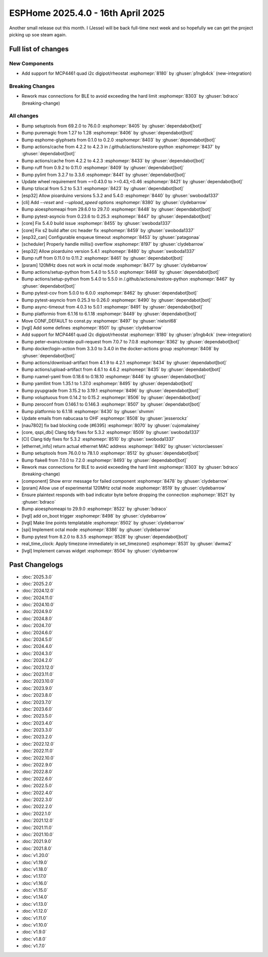 ESPHome 2025.4.0 - 16th April 2025
==================================

.. seo::
    :description: Changelog for ESPHome 2025.4.0.
    :image: /_static/changelog-2025.3.0.png
    :author: Jesse Hills
    :author_twitter: @jesserockz

.. imgtable::
    :columns: 3

    MCP4661, components/output/mcp4461, mcp4461.jpg


Another small release out this month. I (Jesse) will be back full-time next week and so hopefully we can
get the project picking up soe steam again.


Full list of changes
--------------------

New Components
^^^^^^^^^^^^^^

- Add support for MCP4461 quad i2c digipot/rheostat :esphomepr:`8180` by :ghuser:`p1ngb4ck` (new-integration)

Breaking Changes
^^^^^^^^^^^^^^^^

- Rework max connections for BLE to avoid exceeding the hard limit :esphomepr:`8303` by :ghuser:`bdraco` (breaking-change)

All changes
^^^^^^^^^^^

- Bump setuptools from 69.2.0 to 76.0.0 :esphomepr:`8405` by :ghuser:`dependabot[bot]`
- Bump puremagic from 1.27 to 1.28 :esphomepr:`8406` by :ghuser:`dependabot[bot]`
- Bump esphome-glyphsets from 0.1.0 to 0.2.0 :esphomepr:`8403` by :ghuser:`dependabot[bot]`
- Bump actions/cache from 4.2.2 to 4.2.3 in /.github/actions/restore-python :esphomepr:`8437` by :ghuser:`dependabot[bot]`
- Bump actions/cache from 4.2.2 to 4.2.3 :esphomepr:`8433` by :ghuser:`dependabot[bot]`
- Bump ruff from 0.9.2 to 0.11.0 :esphomepr:`8409` by :ghuser:`dependabot[bot]`
- Bump pylint from 3.2.7 to 3.3.6 :esphomepr:`8441` by :ghuser:`dependabot[bot]`
- Update wheel requirement from ~=0.43.0 to >=0.43,<0.46 :esphomepr:`8421` by :ghuser:`dependabot[bot]`
- Bump tzlocal from 5.2 to 5.3.1 :esphomepr:`8423` by :ghuser:`dependabot[bot]`
- [esp32] Allow pioarduino versions 5.3.2 and 5.4.0 :esphomepr:`8440` by :ghuser:`swoboda1337`
- [cli] Add `--reset` and `--upload_speed` options :esphomepr:`8380` by :ghuser:`clydebarrow`
- Bump aioesphomeapi from 29.6.0 to 29.7.0 :esphomepr:`8448` by :ghuser:`dependabot[bot]`
- Bump pytest-asyncio from 0.23.6 to 0.25.3 :esphomepr:`8447` by :ghuser:`dependabot[bot]`
- [core] Fix 5.4.0 build issue :esphomepr:`8455` by :ghuser:`swoboda1337`
- [core] Fix s2 build after crc header fix :esphomepr:`8459` by :ghuser:`swoboda1337`
- [esp32_can] Configurable enqueue timeout :esphomepr:`8453` by :ghuser:`patagonaa`
- [scheduler] Properly handle millis() overflow :esphomepr:`8197` by :ghuser:`clydebarrow`
- [esp32] Allow pioarduino version 5.4.1 :esphomepr:`8480` by :ghuser:`swoboda1337`
- Bump ruff from 0.11.0 to 0.11.2 :esphomepr:`8461` by :ghuser:`dependabot[bot]`
- [psram] 120MHz does not work in octal mode :esphomepr:`8477` by :ghuser:`clydebarrow`
- Bump actions/setup-python from 5.4.0 to 5.5.0 :esphomepr:`8468` by :ghuser:`dependabot[bot]`
- Bump actions/setup-python from 5.4.0 to 5.5.0 in /.github/actions/restore-python :esphomepr:`8467` by :ghuser:`dependabot[bot]`
- Bump pytest-cov from 5.0.0 to 6.0.0 :esphomepr:`8462` by :ghuser:`dependabot[bot]`
- Bump pytest-asyncio from 0.25.3 to 0.26.0 :esphomepr:`8490` by :ghuser:`dependabot[bot]`
- Bump async-timeout from 4.0.3 to 5.0.1 :esphomepr:`8491` by :ghuser:`dependabot[bot]`
- Bump platformio from 6.1.16 to 6.1.18 :esphomepr:`8449` by :ghuser:`dependabot[bot]`
- Move CONF_DEFAULT to const.py :esphomepr:`8497` by :ghuser:`nielsnl68`
- [lvgl] Add some defines :esphomepr:`8501` by :ghuser:`clydebarrow`
- Add support for MCP4461 quad i2c digipot/rheostat :esphomepr:`8180` by :ghuser:`p1ngb4ck` (new-integration)
- Bump peter-evans/create-pull-request from 7.0.7 to 7.0.8 :esphomepr:`8362` by :ghuser:`dependabot[bot]`
- Bump docker/login-action from 3.3.0 to 3.4.0 in the docker-actions group :esphomepr:`8408` by :ghuser:`dependabot[bot]`
- Bump actions/download-artifact from 4.1.9 to 4.2.1 :esphomepr:`8434` by :ghuser:`dependabot[bot]`
- Bump actions/upload-artifact from 4.6.1 to 4.6.2 :esphomepr:`8435` by :ghuser:`dependabot[bot]`
- Bump ruamel-yaml from 0.18.6 to 0.18.10 :esphomepr:`8446` by :ghuser:`dependabot[bot]`
- Bump yamllint from 1.35.1 to 1.37.0 :esphomepr:`8495` by :ghuser:`dependabot[bot]`
- Bump pyupgrade from 3.15.2 to 3.19.1 :esphomepr:`8496` by :ghuser:`dependabot[bot]`
- Bump voluptuous from 0.14.2 to 0.15.2 :esphomepr:`8506` by :ghuser:`dependabot[bot]`
- Bump zeroconf from 0.146.1 to 0.146.3 :esphomepr:`8507` by :ghuser:`dependabot[bot]`
- Bump platformio to 6.1.18 :esphomepr:`8430` by :ghuser:`shvmm`
- Update emails from nabucasa to OHF :esphomepr:`8508` by :ghuser:`jesserockz`
- [nau7802] fix bad blocking code (#6395) :esphomepr:`8070` by :ghuser:`cujomalainey`
- [core, qspi_dbi] Clang tidy fixes for 5.3.2 :esphomepr:`8509` by :ghuser:`swoboda1337`
- [CI] Clang tidy fixes for 5.3.2 :esphomepr:`8510` by :ghuser:`swoboda1337`
- [ethernet_info] return actual ethernet MAC address :esphomepr:`8492` by :ghuser:`victorclaessen`
- Bump setuptools from 76.0.0 to 78.1.0 :esphomepr:`8512` by :ghuser:`dependabot[bot]`
- Bump flake8 from 7.0.0 to 7.2.0 :esphomepr:`8493` by :ghuser:`dependabot[bot]`
- Rework max connections for BLE to avoid exceeding the hard limit :esphomepr:`8303` by :ghuser:`bdraco` (breaking-change)
- [component] Show error message for failed component :esphomepr:`8478` by :ghuser:`clydebarrow`
- [psram] Allow use of experimental 120MHz octal mode :esphomepr:`8519` by :ghuser:`clydebarrow`
- Ensure plaintext responds with bad indicator byte before dropping the connection :esphomepr:`8521` by :ghuser:`bdraco`
- Bump aioesphomeapi to 29.9.0 :esphomepr:`8522` by :ghuser:`bdraco`
- [lvgl] add on_boot trigger :esphomepr:`8498` by :ghuser:`clydebarrow`
- [lvgl] Make line points templatable :esphomepr:`8502` by :ghuser:`clydebarrow`
- [spi] Implement octal mode :esphomepr:`8386` by :ghuser:`clydebarrow`
- Bump pytest from 8.2.0 to 8.3.5 :esphomepr:`8528` by :ghuser:`dependabot[bot]`
- real_time_clock: Apply timezone immediately in set_timezone() :esphomepr:`8531` by :ghuser:`dwmw2`
- [lvgl] Implement canvas widget :esphomepr:`8504` by :ghuser:`clydebarrow`

Past Changelogs
---------------

- :doc:`2025.3.0`
- :doc:`2025.2.0`
- :doc:`2024.12.0`
- :doc:`2024.11.0`
- :doc:`2024.10.0`
- :doc:`2024.9.0`
- :doc:`2024.8.0`
- :doc:`2024.7.0`
- :doc:`2024.6.0`
- :doc:`2024.5.0`
- :doc:`2024.4.0`
- :doc:`2024.3.0`
- :doc:`2024.2.0`
- :doc:`2023.12.0`
- :doc:`2023.11.0`
- :doc:`2023.10.0`
- :doc:`2023.9.0`
- :doc:`2023.8.0`
- :doc:`2023.7.0`
- :doc:`2023.6.0`
- :doc:`2023.5.0`
- :doc:`2023.4.0`
- :doc:`2023.3.0`
- :doc:`2023.2.0`
- :doc:`2022.12.0`
- :doc:`2022.11.0`
- :doc:`2022.10.0`
- :doc:`2022.9.0`
- :doc:`2022.8.0`
- :doc:`2022.6.0`
- :doc:`2022.5.0`
- :doc:`2022.4.0`
- :doc:`2022.3.0`
- :doc:`2022.2.0`
- :doc:`2022.1.0`
- :doc:`2021.12.0`
- :doc:`2021.11.0`
- :doc:`2021.10.0`
- :doc:`2021.9.0`
- :doc:`2021.8.0`
- :doc:`v1.20.0`
- :doc:`v1.19.0`
- :doc:`v1.18.0`
- :doc:`v1.17.0`
- :doc:`v1.16.0`
- :doc:`v1.15.0`
- :doc:`v1.14.0`
- :doc:`v1.13.0`
- :doc:`v1.12.0`
- :doc:`v1.11.0`
- :doc:`v1.10.0`
- :doc:`v1.9.0`
- :doc:`v1.8.0`
- :doc:`v1.7.0`
